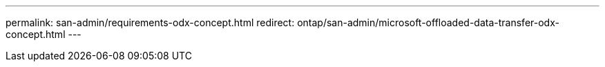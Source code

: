 ---
permalink: san-admin/requirements-odx-concept.html
redirect:  ontap/san-admin/microsoft-offloaded-data-transfer-odx-concept.html
---

// 2023 JUL 26, ONTAPDOC-1097
